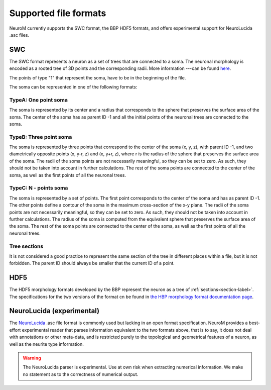 .. Copyright (c) 2015, Ecole Polytechnique Federale de Lausanne, Blue Brain Project
   All rights reserved.

   This file is part of NeuroM <https://github.com/BlueBrain/NeuroM>

   Redistribution and use in source and binary forms, with or without
   modification, are permitted provided that the following conditions are met:

       1. Redistributions of source code must retain the above copyright
          notice, this list of conditions and the following disclaimer.
       2. Redistributions in binary form must reproduce the above copyright
          notice, this list of conditions and the following disclaimer in the
          documentation and/or other materials provided with the distribution.
       3. Neither the name of the copyright holder nor the names of
          its contributors may be used to endorse or promote products
          derived from this software without specific prior written permission.

   THIS SOFTWARE IS PROVIDED BY THE COPYRIGHT HOLDERS AND CONTRIBUTORS "AS IS" AND
   ANY EXPRESS OR IMPLIED WARRANTIES, INCLUDING, BUT NOT LIMITED TO, THE IMPLIED
   WARRANTIES OF MERCHANTABILITY AND FITNESS FOR A PARTICULAR PURPOSE ARE
   DISCLAIMED. IN NO EVENT SHALL THE COPYRIGHT HOLDER OR CONTRIBUTORS BE LIABLE FOR ANY
   DIRECT, INDIRECT, INCIDENTAL, SPECIAL, EXEMPLARY, OR CONSEQUENTIAL DAMAGES
   (INCLUDING, BUT NOT LIMITED TO, PROCUREMENT OF SUBSTITUTE GOODS OR SERVICES;
   LOSS OF USE, DATA, OR PROFITS; OR BUSINESS INTERRUPTION) HOWEVER CAUSED AND
   ON ANY THEORY OF LIABILITY, WHETHER IN CONTRACT, STRICT LIABILITY, OR TORT
   (INCLUDING NEGLIGENCE OR OTHERWISE) ARISING IN ANY WAY OUT OF THE USE OF THIS
   SOFTWARE, EVEN IF ADVISED OF THE POSSIBILITY OF SUCH DAMAGE.

.. NeuroM spported format documentation

Supported file formats
======================

NeuroM currently supports the SWC format, the BBP HDF5 formats, and offers
experimental support for NeuroLucida .asc files.

.. seealso::
    :ref:`The morphology definitions page<definitions-label>` for definitions of
    concepts such as :ref:`point<point-label>`, :ref:`section<section-label>`,
    :ref:`soma<soma-label>` and :ref:`neurite<neurite-label>` in NeuroM.

.. todo::
    Complete this section with additional NeuroM specific restrictions
    on the formats below.

SWC
---

The SWC format represents a neuron as a set of trees that are connected to a soma.
The neuronal morphology is encoded as a rooted tree of 3D points and the corresponding radii.
More information ---can be found `here <http://research.mssm.edu/cnic/swc.html>`_.

The points of type "1" that represent the soma, have to be in the beginning of the file. 

The soma can be represented in one of the following formats: 

TypeA: One point soma
^^^^^^^^^^^^^^^^^^^^^^

The soma is represented by its center and a radius that corresponds to the sphere
that preserves the surface area of the soma. The center of the soma has as parent ID -1 
and all the initial points of the neuronal trees are connected to the soma. 

TypeB: Three point soma
^^^^^^^^^^^^^^^^^^^^^^

The soma is represented by three points that correspond to the center of the soma (x, y, z), 
with parent ID -1, and two diametrically opposite points (x, y-r, z) and (x, y+r, z), where r 
is the radius of the sphere that  preserves the surface area of the soma. The radii of the soma 
points are not necessarily meaningful, so they can be set to zero. As such, they should not be 
taken into account in further calculations. The rest of the soma points are connected to the 
center of the soma, as well as the first points of all the neuronal trees. 

TypeC: N - points soma
^^^^^^^^^^^^^^^^^^^^^^

The soma is represented by a set of points. The first point corresponds to the center of the soma 
and has as parent ID -1. The other points define a contour of the soma in the maximum cross-section 
of the x-y plane. The radii of the soma points are not necessarily meaningful, so they can be set 
to zero. As such, they should not be taken into account in further calculations. The radius of the 
soma is computed from the equivalent sphere that preserves the surface area of the soma. The rest of 
the soma points are connected to the center of the soma, as well as the first points of all the 
neuronal trees. 

Tree sections
^^^^^^^^^^^^^

It is not considered a good practice to represent the same section of the tree in different places 
within a file, but it is not forbidden. The parent ID should always be smaller that the current ID 
of a point.

.. todo::
    Add reference to SWC paper and more semantic constraints.

.. todo::
    Add semantic constraints on different soma types once these have been
    determined. For more info on what is to be considered, see
    `neuromorpho.org's <http://neuromorpho.org/SomaFormat.html>`_.

HDF5
----

The HDF5 morphology formats developed by the BBP represent the neuron as a tree of
:ref:`sections<section-label>`. The specifications for the two versions of the format
cn be found in `the HBP morphology format documentation page <https://developer.humanbrainproject.eu/docs/projects/morphology-documentation/0.0.2/index.html>`_.

NeuroLucida (experimental)
--------------------------

The `NeuroLucida <http://www.mbfbioscience.com/neurolucida>`_ .asc file format is commonly
used but lacking in an open format specification. NeuroM provides a best-effort experimental
reader that parses information equivalent to the two formats above, that is to say, it does
not deal with annotations or other meta-data, and is restricted purely to the topological and
geometrical features of a neuron, as well as the neurite type information.

.. warning::
    The NeuroLucida parser is experimental. Use at own risk when extracting numerical
    information. We make no statement as to the correctness of numerical output.

.. todo::
    References and more information?
